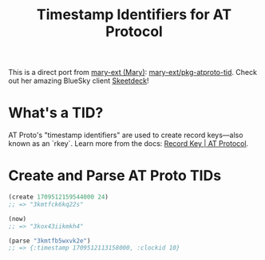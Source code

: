 #+Title: Timestamp Identifiers for AT Protocol

This is a direct port from [[https://github.com/mary-ext][mary-ext (Mary)]]: [[https://github.com/mary-ext/pkg-atproto-tid][mary-ext/pkg-atproto-tid]].
Check out her amazing BlueSky client [[https://skeetdeck.pages.dev/][Skeetdeck]]!


* What's a TID?
  AT Proto's "timestamp identifiers" are used to create record keys—also known as an `rkey`. Learn more from the docs: [[https://atproto.com/specs/record-key][Record Key | AT Protocol]].


* Create and Parse AT Proto TIDs
#+begin_src clojure
  (create 1709512159544000 24)
  ;; => "3kmtfck6kq22s"

  (now)
  ;; => "3kox43iikmkh4"

  (parse "3kmtfb5wxvk2e")
  ;; => {:timestamp 1709512113158000, :clockid 10}
#+end_src
